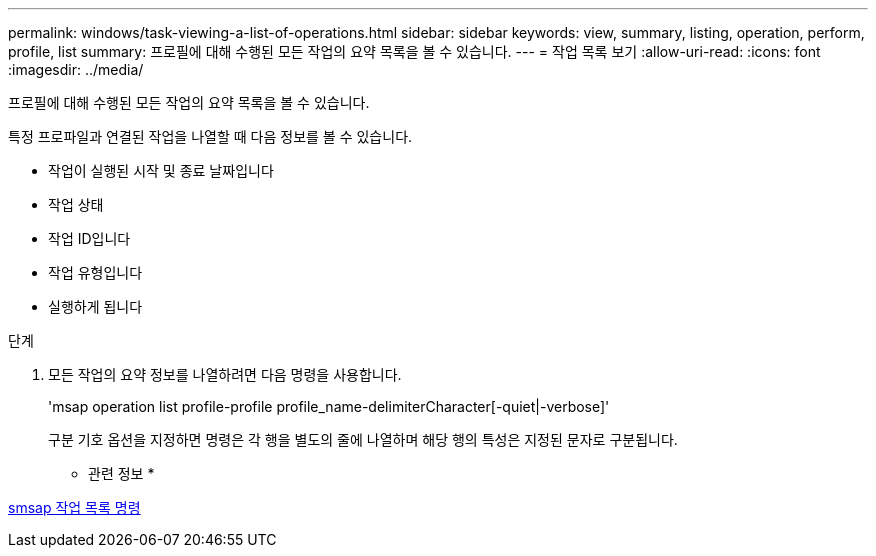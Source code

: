 ---
permalink: windows/task-viewing-a-list-of-operations.html 
sidebar: sidebar 
keywords: view, summary, listing, operation, perform, profile, list 
summary: 프로필에 대해 수행된 모든 작업의 요약 목록을 볼 수 있습니다. 
---
= 작업 목록 보기
:allow-uri-read: 
:icons: font
:imagesdir: ../media/


[role="lead"]
프로필에 대해 수행된 모든 작업의 요약 목록을 볼 수 있습니다.

특정 프로파일과 연결된 작업을 나열할 때 다음 정보를 볼 수 있습니다.

* 작업이 실행된 시작 및 종료 날짜입니다
* 작업 상태
* 작업 ID입니다
* 작업 유형입니다
* 실행하게 됩니다


.단계
. 모든 작업의 요약 정보를 나열하려면 다음 명령을 사용합니다.
+
'msap operation list profile-profile profile_name-delimiterCharacter[-quiet|-verbose]'

+
구분 기호 옵션을 지정하면 명령은 각 행을 별도의 줄에 나열하며 해당 행의 특성은 지정된 문자로 구분됩니다.



* 관련 정보 *

xref:reference-the-smosmsapoperation-list-command.adoc[smsap 작업 목록 명령]
